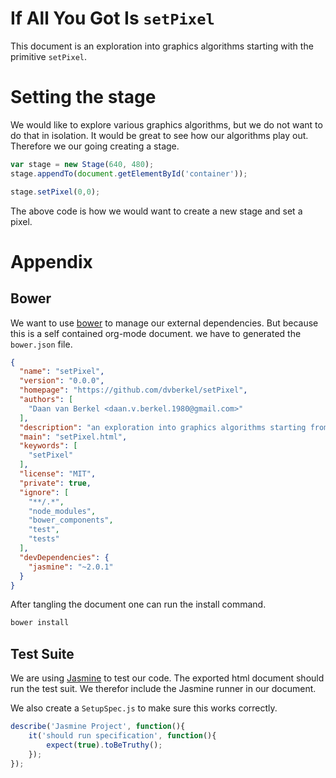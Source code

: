 #+title setPixel
#+author Daan van Berkel
#+email daan.v.berkel.1980+setpixel@gmail.com

* If All You Got Is =setPixel=

This document is an exploration into graphics algorithms starting
with the primitive =setPixel=.

* Setting the stage

We would like to explore various graphics algorithms, but we do not
want to do that in isolation. It would be great to see how our
algorithms play out. Therefore we our going creating a stage.

#+name: dream-code.setting-stage
#+begin_src js :exports code :tangle no
var stage = new Stage(640, 480);
stage.appendTo(document.getElementById('container'));

stage.setPixel(0,0);
#+end_src

The above code is how we would want to create a new stage and set a
pixel.

* Appendix
** Bower

We want to use [[http://bower.io/][bower]] to manage our external dependencies. But because
this is a self contained org-mode document. we have to generated the
=bower.json= file.

#+begin_src json :exports code :tangle bower.json :padline no
{
  "name": "setPixel",
  "version": "0.0.0",
  "homepage": "https://github.com/dvberkel/setPixel",
  "authors": [
    "Daan van Berkel <daan.v.berkel.1980@gmail.com>"
  ],
  "description": "an exploration into graphics algorithms starting from the primitive setPixel",
  "main": "setPixel.html",
  "keywords": [
    "setPixel"
  ],
  "license": "MIT",
  "private": true,
  "ignore": [
    "**/.*",
    "node_modules",
    "bower_components",
    "test",
    "tests"
  ],
  "devDependencies": {
    "jasmine": "~2.0.1"
  }
}
#+end_src

After tangling the document one can run the install command.

#+begin_src sh :tangle no :exports code :results silent
bower install
#+end_src

** Test Suite

We are using [[http://jasmine.github.io/2.0/introduction.html][Jasmine]] to test our code. The exported html document
should run the test suit. We therefor include the Jasmine runner in
our document.

#+begin_html
<link rel="stylesheet" type="text/css" href="bower_components/jasmine/lib/jasmine-core/jasmine.css">

<script type="text/javascript" src="bower_components/jasmine/lib/jasmine-core/jasmine.js"></script>
<script type="text/javascript" src="bower_components/jasmine/lib/jasmine-core/jasmine-html.js"></script>
<script type="text/javascript" src="bower_components/jasmine/lib/jasmine-core/boot.js"></script>

<!-- include source files here... -->

<!-- include spec files here... -->
<script type="text/javascript" src="spec/SetupSpec.js"></script>
#+end_html

We also create a =SetupSpec.js= to make sure this works correctly.

#+begin_src js :exports code :tangle spec/SetupSpec.js :mkdirp yes
  describe('Jasmine Project', function(){
      it('should run specification', function(){
          expect(true).toBeTruthy();
      });
  });
#+end_src
